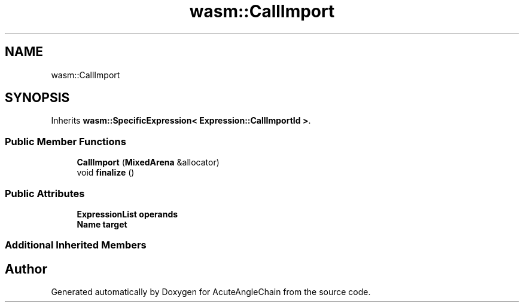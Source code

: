 .TH "wasm::CallImport" 3 "Sun Jun 3 2018" "AcuteAngleChain" \" -*- nroff -*-
.ad l
.nh
.SH NAME
wasm::CallImport
.SH SYNOPSIS
.br
.PP
.PP
Inherits \fBwasm::SpecificExpression< Expression::CallImportId >\fP\&.
.SS "Public Member Functions"

.in +1c
.ti -1c
.RI "\fBCallImport\fP (\fBMixedArena\fP &allocator)"
.br
.ti -1c
.RI "void \fBfinalize\fP ()"
.br
.in -1c
.SS "Public Attributes"

.in +1c
.ti -1c
.RI "\fBExpressionList\fP \fBoperands\fP"
.br
.ti -1c
.RI "\fBName\fP \fBtarget\fP"
.br
.in -1c
.SS "Additional Inherited Members"


.SH "Author"
.PP 
Generated automatically by Doxygen for AcuteAngleChain from the source code\&.
